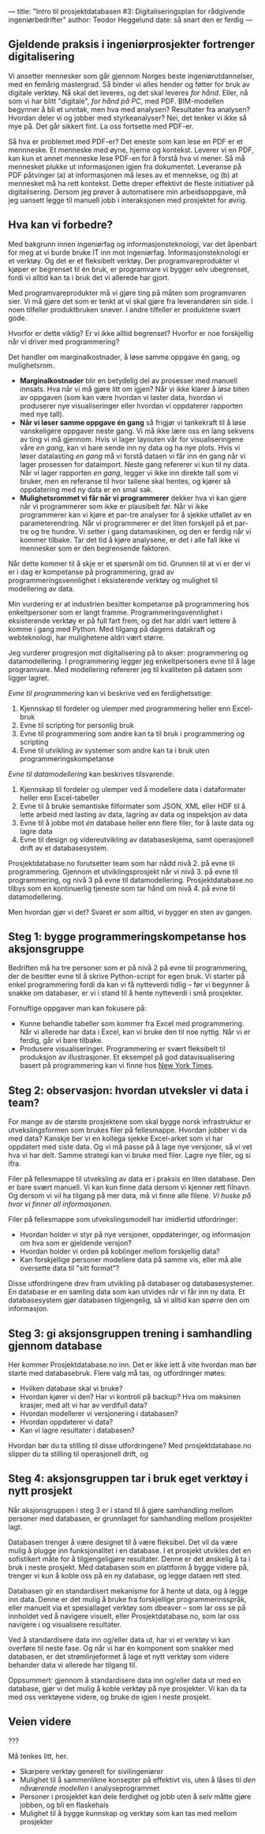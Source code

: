 ---
title: "Intro til prosjektdatabasen #3: Digitaliseringsplan for rådgivende ingeniørbedrifter"
author: Teodor Heggelund
date: så snart den er ferdig
---

#+OPTIONS: toc:nil
#+OPTIONS: num:nil

** Gjeldende praksis i ingeniørprosjekter fortrenger digitalisering
Vi ansetter mennesker som går gjennom Norges beste ingeniørutdannelser, med en
femårig mastergrad. Så binder vi alles hender og føtter for bruk av digitale
verktøy. Nå skal det leveres, og det skal leveres /for hånd/. Eller, nå som vi
har blitt "digitale", /for hånd på PC/, med PDF. BIM-modellen begynner å bli et
unntak, men hva med analysen? Resultater fra analysen? Hvordan deler vi og
jobber med styrkeanalyser? Nei, det tenker vi ikke så mye på. Det går sikkert
fint. La oss fortsette med PDF-er.

Så hva er problemet med PDF-er? Det eneste som kan lese en PDF er et mennneske.
Et menneske med øyne, hjerne og kontekst. Leverer vi en PDF, kan kun et annet
menneske lese PDF-en for å forstå hva vi mener. Så må mennesket plukke ut
informasjonen igjen fra dokumentet. Leveranse på PDF påtvinger (a) at
informasjonen må leses av et mennekse, og (b) at mennesket må ha rett kontekst.
Dette dreper effektivt de fleste initiativer på digitalisering. Dersom jeg
prøver å automatisere min arbeidsoppgave, må jeg uansett legge til manuell jobb
i interaksjonen med prosjektet for øvrig.
** Hva kan vi forbedre?
# Hvorfor? Motivasjon.

# Min historie.

Med bakgrunn innen ingeniørfag og informasjonsteknologi, var det åpenbart for
meg at vi burde bruke IT inn mot ingeniørfag. Informasjonsteknologi er et
verktøy. Og det er et fleksibelt verktøy. Der programvareprodukter vi kjøper er
begrenset til én bruk, er programvare vi bygger selv ubegrenset, fordi vi alltid
kan ta i bruk det vi allerede har gjort.

Med programvareprodukter må vi gjøre ting på måten som programvaren sier. Vi må
gjøre det som er tenkt at vi skal gjøre fra leverandøren sin side. I noen
tilfeller produktbruken snever. I andre tilfeller er produktene svært gode.

Hvorfor er dette viktig? Er vi ikke alltid begrenset? Hvorfor er noe forskjellig
når vi driver med programmering?

Det handler om marginalkostnader, å løse samme oppgave én gang, og mulighetsrom.

- *Marginalkostnader* blir en betydelig del av prosesser med manuell innsats.
     Hva når vi må gjøre litt om igjen? Når vi ikke klarer å /løse/ biten av
     oppgaven (som kan være hvordan vi laster data, hvordan vi produserer nye
     visualiseringer eller hvordan vi oppdaterer rapporten med nye tall).
- *Når vi løser samme oppgave én gang* så frigjør vi tankekraft til å løse
     vanskeligere oppgaver neste gang. Vi må ikke lære oss en lang sekvens av ting
     vi må gjennom. Hvis vi lager layouten vår for visualiseringene våre /en gang/,
     kan vi bare sende inn ny data og ha nye plots. Hvis vi løser datalasting /en gang/
     må vi forstå dataen vi får inn én gang når vi lager prosessen for dataimport.
     Neste gang refererer vi kun til ny data. Når vi lager rapporten /en gang/,
     legger vi ikke inn direkte tall som vi bruker, men en referanse til hvor
     tallene skal hentes, og kjører så oppdatering med ny data er en smal sak.
- *Mulighetsrommet vi får når vi programmerer* dekker hva vi kan gjøre når vi
     programmerer som ikke er plausibelt før. Når vi ikke programmerer kan vi
     kjøre et par-tre analyser for å sjekke utfallet av en parameterendring. Når
     vi programmerer er det liten forskjell på et par-tre og tre hundre. Vi
     setter i gang datamaskinen, og den er ferdig når vi kommer tilbake. Tar det
     tid å kjøre analysene, er det i alle fall ikke vi mennesker som er den
     begrensende faktoren.

Når dette kommer til å skje er et spørsmål om tid. Grunnen til at vi er der vi
er i dag er kompetanse på programmering, grad av programmeringsvennlighet i
eksisterende verktøy og mulighet til modellering av data.

Min vurdering er at industrien besitter kompetanse på programmering hos
enkeltpersoner som er langt framme. Programmeringsvennlighet i eksisterende
verktøy er på full fart frem, og det har aldri vært lettere å komme i gang med
Python. Med tilgang på dagens datakraft og webteknologi, har mulighetene aldri
vært større.

Jeg vurderer progresjon mot digitalisering på to akser: programmering og
datamodellering. I programmering legger jeg enkeltpersoners evne til å lage
programvare. Med modellering refererer jeg til kvaliteten på dataen som ligger
lagret.

/Evne til programmering/ kan vi beskrive ved en ferdighetsstige:

1. Kjennskap til fordeler og ulemper med programmering heller enn Excel-bruk
2. Evne til scripting for personlig bruk
3. Evne til programmering som andre kan ta til bruk i programmering og scripting
4. Evne til utvikling av systemer som andre kan ta i bruk uten
   programmeringskompetanse

/Evne til datamodellering/ kan beskrives tilsvarende:

1. Kjennskap til fordeler og ulemper ved å modellere data i dataformater heller
   enn Excel-tabeller
2. Evne til å bruke semantiske filformater som JSON, XML eller HDF til å lette
   arbeid med lasting av data, lagring av data og inspeksjon av data
3. Evne til å jobbe mot /én/ database heller enn flere filer, for å laste data
   og lagre data
4. Evne til design og videreutvikling av databaseskjema, samt operasjonell drift
   av et databasesystem.

Prosjektdatabase.no forutsetter team som har nådd nivå 2. på evne til
programmering. Gjennom et utviklingsprosjekt når vi nivå 3. på evne til
programmering, og nivå 3 på evne til datamodellering. Prosjektdatabase.no tilbys
som en kontinuerlig tjeneste som tar hånd om nivå 4. på evne til
datamodellering.

Men hvordan gjør vi det? Svaret er som alltid, vi bygger en sten av gangen.
** Steg 1: bygge programmeringskompetanse hos aksjonsgruppe
Bedriften må ha tre personer som er på nivå 2 på evne til programmering, der de
besitter evne til å skrive Python-script for egen bruk. Vi starter på enkel
programmering fordi da kan vi få nytteverdi tidlig -- før vi begynner å snakke
om databaser, er vi i stand til å hente nytteverdi i små prosjekter.

Fornuftige oppgaver man kan fokusere på:

- Kunne behandle tabeller som kommer fra Excel med programmering. Når vi
  allerede har data i Excel, kan vi bruke den til noe nyttig. Når vi er ferdig,
  går vi bare tilbake.
- Produsere visualiseringer. Programmering er svært fleksibelt til produksjon av
  illustrasjoner. Et eksempel på god datavisualisering basert på programmering
  kan vi finne hos [[https://www.nytimes.com/interactive/2018/us/elections/house-race-ratings.html?action=click&module=RelatedLinks&pgtype=Article][New York Times]].
** Steg 2: observasjon: hvordan utveksler vi data i team?
For mange av de største prosjektene som skal bygge norsk infrastruktur er
utvekslingsformen som brukes filer på fellesmappe. Hvordan jobber vi da med
data? Kanskje ber vi en kollega sjekke Excel-arket som vi har oppdatert med
siste data. Og vi må passe på å lage nye versjoner, så vi vet hva vi har delt.
Samme strategi kan vi bruke med filer. Lagre nye filer, og si ifra.

Filer på fellesmappe til utveksling av data er i praksis en liten database. Den
er bare svært manuell. Vi kan kun finne data dersom vi kjenner rett filnavn. Og
dersom vi vil ha tilgang på mer data, må vi finne alle filene. /Vi huske på hvor
vi finner all informasjonen/.

Filer på fellesmappe som utvekslingsmodell har imidlertid utfordringer:

- Hvordan holder vi styr på nye versjoner, oppdateringer, og informasjon om hva
  som er gjeldende versjon?
- Hvordan holder vi orden på koblinger mellom forskjellig data?
- Kan forskjellige personer modellere data på samme vis, eller må alle oversette
  data til "sitt format"?

Disse utfordringene drev fram utvikling på databaser og databasesystemer. En
database er en samling data som kan utvides når vi får inn ny data. Et
databasesystem gjør databasen tilgjengelig, så vi alltid kan spørre den om
informasjon.
** Steg 3: gi aksjonsgruppen trening i samhandling gjennom database
Her kommer Prosjektdatabase.no inn. Det er ikke lett å vite hvordan man bør
starte med databasebruk. Flere valg må tas, og utfordringer møtes:

- Hvilken database skal vi bruke?
- Hvordan kjører vi den? Har vi kontroll på backup? Hva om maksinen krasjer, med
  alt vi har av verdifull data?
- Hvordan modellerer vi versjonering i databasen?
- Hvordan oppdaterer vi data?
- Kan vi lagre resultater i databasen?

Hvordan bør du ta stilling til disse utfordringene? Med prosjektdatabase.no
slipper du ta stilling til operasjonell drift, og
** Steg 4: aksjonsgruppen tar i bruk eget verktøy i nytt prosjekt
Når aksjonsgruppen i steg 3 er i stand til å gjøre samhandling mellom personer
med databasen, er grunnlaget for samhandling mellom prosjekter lagt.

Databasen trenger å være designet til å være fleksibel. Det vil da være mulig å
plugge inn funksjonalitet i en database. I et prosjekt utvikles det en
sofistikert måte for å tilgjengeligjøre resultater. Denne er det ønskelig å ta i
bruk i neste prosjekt. Med databasen som en plattform å bygge videre på, trenger
vi kun å koble oss på en ny database, og legge dataen rett sted.

Databasen gir en standardisert mekanisme for å hente ut data, og å legge inn
data. Denne er det mulig å bruke fra forskjellige programmerinsspråk, eller
manuelt via et spesiallaget verktøy som dbeaver -- som lar oss se på innholdet
ved å navigere visuelt, eller Prosjektdatabase.no, som lar oss navigere i og
visualisere resultater.

Ved å standardisere data inn og/eller data ut, har vi et verktøy vi kan overføre
til neste fase. Og når vi har én komponent som snakker med databasen, er det
strømlinjeformet å lage et nytt verktøy som videre behander data vi allerede har
tilgang til.

Oppsummert: gjennom å standardisere data inn og/eller data ut med en database,
gjør vi det mulig å koble verktøy på nye prosjekter. Vi kan da ta med oss
verktøyene videre, og bruke de igjen i neste prosjekt.
** Veien videre
???

Må tenkes litt, her.

- Skarpere verktøy generelt for sivilingeniører
- Mulighet til å sammenlikne konsepter på effektivt vis, uten å låses til /den
  nåværende modellen/ i analyseprogrammet
- Personer i prosjektet kan dele ferdighet og jobb uten å /selv/ måtte gjøre
  jobben, og bli en flaskehals
- Mulighet til å bygge kunnskap og verktøy som kan tas med mellom prosjekter

